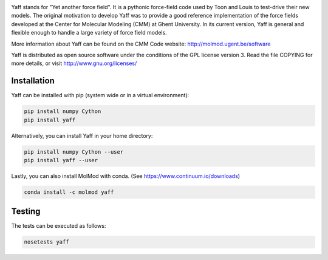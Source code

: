 .. image:: https://travis-ci.org/molmod/yaff.svg?branch=master
    :target: https://travis-ci.org/molmod/yaff
.. image:: https://ci.appveyor.com/api/projects/status/bwgl6x2wslkv09so/branch/master?svg=true
    :target: https://ci.appveyor.com/project/molmod-bot/yaff
.. image:: https://anaconda.org/molmod/yaff/badges/version.svg
    :target: https://anaconda.org/molmod/yaff
.. image:: https://codecov.io/gh/molmod/yaff/branch/master/graph/badge.svg
    :target: https://codecov.io/gh/molmod/yaff

Yaff stands for "Yet another force field". It is a pythonic force-field code
used by Toon and Louis to test-drive their new models. The original motivation
to develop Yaff was to provide a good reference implementation of the force
fields developed at the Center for Molecular Modeling (CMM) at Ghent University.
In its current version, Yaff is general and flexible enough to handle a large
variety of force field models.

More information about Yaff can be found on the CMM Code website:
http://molmod.ugent.be/software

Yaff is distributed as open source software under the conditions of the GPL
license version 3. Read the file COPYING for more details, or visit
http://www.gnu.org/licenses/


Installation
============

Yaff can be installed with pip (system wide or in a virtual environment):

.. code:: bash

    pip install numpy Cython
    pip install yaff

Alternatively, you can install Yaff in your home directory:

.. code:: bash

    pip install numpy Cython --user
    pip install yaff --user

Lastly, you can also install MolMod with conda. (See
https://www.continuum.io/downloads)

.. code:: bash

    conda install -c molmod yaff

Testing
=======

The tests can be executed as follows:

.. code:: bash

    nosetests yaff
